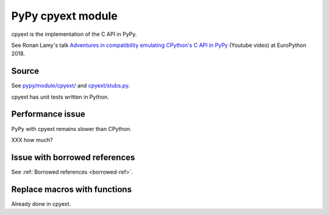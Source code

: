 .. _cpyext:

++++++++++++++++++
PyPy cpyext module
++++++++++++++++++

cpyext is the implementation of the C API in PyPy.

See Ronan Lamy's talk `Adventures in compatibility emulating CPython's C API in
PyPy <https://www.youtube.com/watch?v=qH0eeh-4XE8>`_ (Youtube video) at
EuroPython 2018.

Source
======

See `pypy/module/cpyext/
<https://bitbucket.org/pypy/pypy/src/default/pypy/module/cpyext/>`_ and
`cpyext/stubs.py
<https://bitbucket.org/pypy/pypy/src/default/pypy/module/cpyext/stubs.py>`_.

cpyext has unit tests written in Python.

Performance issue
=================

PyPy with cpyext remains slower than CPython.

XXX how much?

Issue with borrowed references
==============================

See :ref:`Borrowed references <borrowed-ref>`.

Replace macros with functions
=============================

Already done in cpyext.
